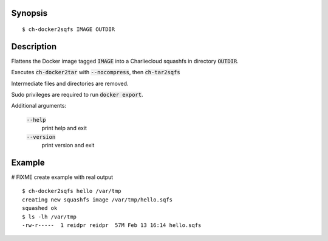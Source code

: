 Synopsis
========

::

  $ ch-docker2sqfs IMAGE OUTDIR

Description
===========

Flattens the Docker image tagged :code:`IMAGE` into a Charliecloud squashfs in
directory :code:`OUTDIR`.

Executes :code:`ch-docker2tar` with :code:`--nocompress`, then :code:`ch-tar2sqfs`

Intermediate files and directories are removed.

Sudo privileges are required to run :code:`docker export`.

Additional arguments:

  :code:`--help`
    print help and exit

  :code:`--version`
    print version and exit

Example
=======
# FIXME create example with real output
::

  $ ch-docker2sqfs hello /var/tmp
  creating new squashfs image /var/tmp/hello.sqfs
  squashed ok
  $ ls -lh /var/tmp
  -rw-r-----  1 reidpr reidpr  57M Feb 13 16:14 hello.sqfs
